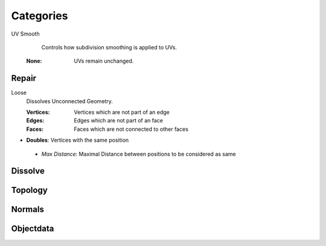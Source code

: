Categories
##########

UV Smooth
   Controls how subdivision smoothing is applied to UVs.

 :None: UVs remain unchanged.

Repair
******

Loose
   Dissolves Unconnected Geometry.

   :Vertices: Vertices which are not part of an edge
   :Edges: Edges which are not part of an face
   :Faces: Faces which are not connected to other faces

* **Doubles**:  Vertices with the same position
 - *Max Distance*: Maximal Distance between positions to be considered as same

Dissolve
********

Topology
********

Normals
*******

Objectdata
**********


